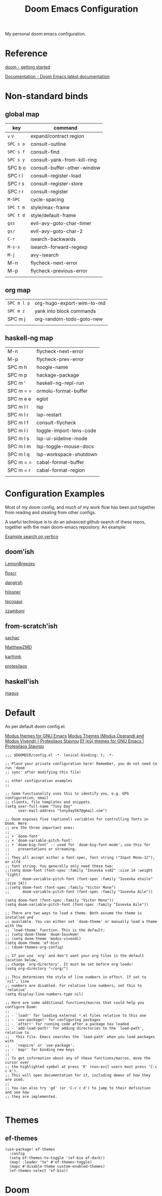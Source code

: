 #+TITLE: Doom Emacs Configuration

#+PROPERTY: header-args    :tangle config.el

My personal doom emacs configuration.

* Reference

[[https://github.com/doomemacs/doomemacs/blob/master/docs/getting_started.org][doom - getting started]]

[[https://docs.doomemacs.org/latest/][Documentation - Doom Emacs latest documentation]]

* Non-standard binds
** global map

| key       | command                     |
|-----------+-----------------------------|
| ~v~ ~V~   | expand/contract region      |
| ~SPC s o~ | consult-outline             |
| ~SPC s f~ | consult-find                |
| ~SPC s y~ | consult-yank-from-kill-ring |
| SPC b o   | consult-buffer-other-window |
| SPC r l   | consult-register-load       |
| SPC r s   | consult-register-store      |
| SPC r r   | consult-register            |
| ~M-SPC~   | cycle-spacing               |
| ~SPC t m~ | style/max-frame             |
| ~SPC t d~ | style/default-frame         |
| ~gss~     | evil-avy-goto-char-timer    |
| ~gs/~     | evil-avy-goto-char-2        |
| ~C-r~     | isearch-backwards           |
| ~M-s-s~   | isearch-forward-regexp      |
| ~M-j~     | avy-isearch                 |
| M-n       | flycheck-next-error         |
| M-p       | flycheck-previous-error     |
|           |                             |

** org map

| ~SPC m l p~ | org-hugo-export-wim-to-md |
| ~SPC m z~   | yank into block commands  |
| SPC m j   | org-random-todo-goto-new  |
|           |                           |

** haskell-ng map

| M-n       | flycheck-next-error     |
| M-p       | flycheck-prev-error     |
| SPC m h   | hoogle-name             |
| SPC m p   | hackage-package         |
| SPC m '   | haskell-ng-repl-run     |
| SPC m = = | ormolu-format-buffer    |
| SPC m e e | eglot                   |
| SPC m l l | lsp                     |
| SPC m l r | lsp-restart             |
| SPC m l f | consult-flycheck        |
| SPC m l i | toggle-import-lens-code |
| SPC m l s | lsp-ui-sideline-mode    |
| SPC m l m | lsp-toggle-mouse-docs   |
| SPC m l q | lsp-workspace-shutdown  |
| SPC m = = | cabal-format-buffer     |
| SPC m = r | cabal-format-region     |
|           |                         |

* Configuration Examples

Most of my doom config, and much of my work flow has been put together from reading and stealing from other configs.

A useful technique is to do an advanced github search of these repos, together with the main doom-emacs repository. An example:

[[https://github.com/search?q=vertico+(repo%3Adoomemacs%2Fdoomemacs+OR+repo%3Ahlissner%2F.doom.d+OR+repo%3Afloscr%2Femacs.d+OR+repo%3ALemonBreezes%2Fcyber-angel-emacs+OR+repo%3Adangirsh%2F.doom.d+OR+repo%3Atecosaur%2Femacs-config+OR+repo%3Azzamboni%2Fdot-emacs+OR+repo%3AMatthewZMD%2F.emacs.d+OR+repo%3Akarthink%2F.emacs.d+OR+repo%3Aprotesilaos%2Fdotfiles+OR+repo%3Asachac%2F.emacs.d)&type=code&ref=advsearch][Example search on vertico]]

** doom'ish

[[https://github.com/LemonBreezes/cae-emacs][LemonBreezes]]

[[https://github.com/floscr/emacs.d][floscr]]

[[https://github.com/dangirsh/.doom.d][dangirsh]]

[[https://github.com/hlissner/doom-emacs-private][hlissner]]

[[https://github.com/tecosaur/emacs-config/][tecosaur]]

[[https://github.com/zzamboni/dot-doom/][zzamboni]]

** from-scratch'ish

[[https://github.com/sachac/.emacs.d][sachac]]

[[https://github.com/MatthewZMD/.emacs.d][MatthewZMD]]

[[https://github.com/karthink/.emacs.d][karthink]]

[[https://github.com/protesilaos/dotfiles][protesilaos]]

** haskell'ish

[[https://gitlab.com/magus/mes][magus]]

* Default

As per default doom config.el.

[[https://elpa.gnu.org/packages/doc/modus-themes.html#Fringes][Modus themes for GNU Emacs]]
[[https://protesilaos.com/emacs/modus-themes][Modus Themes (Modus Operandi and Modus Vivendi) | Protesilaos Stavrou]]
[[https://protesilaos.com/emacs/ef-themes#h:ac76ded0-af9b-4566-aff9-75142ef2d4ef][Ef (εὖ) themes for GNU Emacs | Protesilaos Stavrou]]

#+begin_src elisp
;;; $DOOMDIR/config.el -*- lexical-binding: t; -*-

;; Place your private configuration here! Remember, you do not need to run 'doom
;; sync' after modifying this file!

;; other configuration examples
;;

;; Some functionality uses this to identify you, e.g. GPG configuration, email
;; clients, file templates and snippets.
(setq user-full-name "Tony Day"
      user-mail-address "tonyday567@gmail.com")

;; Doom exposes five (optional) variables for controlling fonts in Doom. Here
;; are the three important ones:
;;
;; + `doom-font'
;; + `doom-variable-pitch-font'
;; + `doom-big-font' -- used for `doom-big-font-mode'; use this for
;;    presentations or streaming.
;;
;; They all accept either a font-spec, font string ("Input Mono-12"), or xlfd
;; font string. You generally only need these two:
;;(setq doom-font (font-spec :family "Iosevka ss02" :size 14 :weight 'light)
;;      doom-variable-pitch-font (font-spec :family "Iosevka etoile" :size 14))
;;(setq doom-font (font-spec :family "Victor Mono")
;;      doom-variable-pitch-font (font-spec :family "Iosevka Aile"))

(setq doom-font (font-spec :family "Victor Mono"))
(setq doom-variable-pitch-font (font-spec :family "Iosevka Aile"))

;; There are two ways to load a theme. Both assume the theme is installed and
;; available. You can either set `doom-theme' or manually load a theme with the
;; `load-theme' function. This is the default:
;; (setq doom-theme 'doom-Iosvkem)
;; (setq doom-theme 'modus-vivendi)
(setq doom-theme 'ef-bio)
;; (doom-themes-org-config)

;; If you use `org' and don't want your org files in the default location below,
;; change `org-directory'. It must be set before org loads!
(setq org-directory "~/org/")

;; This determines the style of line numbers in effect. If set to `nil', line
;; numbers are disabled. For relative line numbers, set this to `relative'.
(setq display-line-numbers-type nil)

;; Here are some additional functions/macros that could help you configure Doom:
;;
;; - `load!' for loading external *.el files relative to this one
;; - `use-package!' for configuring packages
;; - `after!' for running code after a package has loaded
;; - `add-load-path!' for adding directories to the `load-path', relative to
;;   this file. Emacs searches the `load-path' when you load packages with
;;   `require' or `use-package'.
;; - `map!' for binding new keys
;;
;; To get information about any of these functions/macros, move the cursor over
;; the highlighted symbol at press 'K' (non-evil users must press 'C-c c k').
;; This will open documentation for it, including demos of how they are used.
;;
;; You can also try 'gd' (or 'C-c c d') to jump to their definition and see how
;; they are implemented.

#+end_src

* Themes

** ef-themes

#+begin_src elisp
(use-package! ef-themes
  :config
  (setq ef-themes-to-toggle '(ef-bio ef-dark))
  (map! :leader "te" #'ef-themes-toggle)
  (mapc #'disable-theme custom-enabled-themes)
  (ef-themes-select 'ef-bio))
#+end_src

* Doom

Global and standard doom library tweaks.

** globals

#+begin_src elisp
(setq confirm-kill-emacs nil
      confirm-kill-processes nil)

;; setq-default sets variables that are usually local to buffers
(setq-default truncate-lines nil
              indent-tabs-mode nil)

(map! ;; removes from kill ring
      [remap backward-kill-word] #'doom/delete-backward-word
      ;; replaces just-one-space
      "M-SPC" #'cycle-spacing
      [remap ibuffer] #'ibuffer-jump)

#+end_src

** doom-modeline

#+begin_src elisp
(setq doom-modeline-lsp-icon nil)
(setq doom-modeline-buffer-encoding nil)
(setq doom-modeline-buffer-state-icon nil)
(setq doom-modeline-vcs-max-length 8)
(setq doom-modeline-lsp nil)
(setq doom-modeline-modal nil)
#+end_src

** default frame

#+begin_src elisp
(defun style/left-frame ()
  (interactive)
  (cond
   ((string-equal system-type "windows-nt") ; Microsoft Windows
    (progn
      (set-frame-parameter (selected-frame) 'fullscreen nil)
      (set-frame-parameter (selected-frame) 'vertical-scroll-bars nil)
      (set-frame-parameter (selected-frame) 'horizontal-scroll-bars nil)
      (set-frame-parameter (selected-frame) 'top 10)
      (set-frame-parameter (selected-frame) 'left 6)
      (set-frame-parameter (selected-frame) 'height 40)
      (set-frame-parameter (selected-frame) 'width 120)))
   ((string-equal system-type "darwin") ; Mac OS X
    (progn
      (set-frame-parameter (selected-frame) 'fullscreen nil)
      (set-frame-parameter (selected-frame) 'vertical-scroll-bars nil)
      (set-frame-parameter (selected-frame) 'horizontal-scroll-bars nil)
      (set-frame-parameter (selected-frame) 'top 23)
      (set-frame-parameter (selected-frame) 'left 0)
      (set-frame-parameter (selected-frame) 'height 44)
      (set-frame-parameter (selected-frame) 'width 100)
      (message "default-frame set")))
   ((string-equal system-type "gnu/linux") ; linux
    (progn
      (message "Linux")))))

(add-to-list 'initial-frame-alist '(top . 23))
(add-to-list 'initial-frame-alist '(left . 0))
(add-to-list 'initial-frame-alist '(height . 44))
(add-to-list 'initial-frame-alist '(width . 100))

(defun style/max-frame ()
  (interactive)
  (if t
      (progn
        (set-frame-parameter (selected-frame) 'fullscreen 'fullboth)
        (set-frame-parameter (selected-frame) 'vertical-scroll-bars nil)
        (set-frame-parameter (selected-frame) 'horizontal-scroll-bars nil))
    (set-frame-parameter (selected-frame) 'top 26)
    (set-frame-parameter (selected-frame) 'left 2)
    (set-frame-parameter (selected-frame) 'width
                         (floor (/ (float (x-display-pixel-width)) 9.15)))
    (if (= 1050 (x-display-pixel-height))
        (set-frame-parameter (selected-frame) 'height
                             (if (>= emacs-major-version 24)
                                 66
                               55))
      (set-frame-parameter (selected-frame) 'height
                           (if (>= emacs-major-version 24)
                               75
                             64)))))

(style/left-frame)  ;; Focus new window after splitting
(map!
   :leader
   :nvm "tm" #'style/max-frame
   :nvm "td" #'style/left-frame)
#+end_src

** evil

#+begin_src elisp
(map!
 (:map 'override
   :v "v" #'er/expand-region
   :v "V" #'er/contract-region))
(map!
 (:map 'override
   :m "j" #'evil-next-visual-line
   :m "k" #'evil-previous-visual-line))
#+end_src

#+begin_src elisp
(setq evil-kill-on-visual-paste nil
      evil-move-cursor-back nil
      evil-move-beyond-eol t
      evil-highlight-closing-paren-at-point-states nil)
#+end_src

#+begin_src elisp
(defun evil-forward-after-end (thing &optional count)
  "Move forward to end of THING.
The motion is repeated COUNT times."
  (setq count (or count 1))
  (cond
   ((> count 0)
    (forward-thing thing count))
   (t
    (unless (bobp) (forward-char -1))
    (let ((bnd (bounds-of-thing-at-point thing))
          rest)
      (when bnd
        (cond
         ((< (point) (cdr bnd)) (goto-char (car bnd)))
         ((= (point) (cdr bnd)) (cl-incf count))))
      (condition-case nil
          (when (zerop
                 (setq rest
                       (forward-thing thing count)))
            (end-of-thing thing))
        (error))
      rest))))

(evil-define-motion evil-forward-after-word-end (count &optional bigword)
  "Move the cursor to the end of the COUNT-th next word.
If BIGWORD is non-nil, move by WORDS."
  :type inclusive
  (let ((thing (if bigword 'evil-WORD 'evil-word))
        (count (or count 1)))
    (evil-signal-at-bob-or-eob count)
    (evil-forward-after-end thing count)))

(evil-define-motion evil-forward-after-WORD-end (count)
  "Move the cursor to the end of the COUNT-th next WORD."
  :type inclusive
  (evil-forward-after-word-end count t))

(map!
 :m "e" 'evil-forward-after-word-end
 :m "E" 'evil-forward-after-WORD-end)
#+end_src

** default package tweaks
*** spell-fu

[[https://github.com/doomemacs/doomemacs/issues/6246][doomemacs/doomemacs#6246 +spell/add-word does not create a personal dictionar...]]

#+begin_src sh :tangle no
mkdir -p ~/.config/emacs/.local/etc/ispell && echo personal_ws-1.1 en 0 >> ~/.config/emacs/.local/etc/ispell/.pws
#+end_src

Turn off spell-fu by default. If you remove the hook after! spell-fu, it's too late. spell-fu-ignore-modes only works if spell-fu-global-mode is set.

#+begin_src elisp
(remove-hook 'text-mode-hook #'spell-fu-mode)
;;(setq spell-fu-ignore-modes (list 'org-mode))
#+end_src


*** vertico

#+begin_src elisp
(setq vertico-sort-function #'vertico-sort-history-alpha)
#+end_src

*** isearch

#+begin_src elisp
(define-key isearch-mode-map (kbd "M-j") 'avy-isearch)

(defun isearch-forward-other-window (prefix)
    "Function to isearch-forward in other-window."
    (interactive "P")
    (unless (one-window-p)
      (save-excursion
        (let ((next (if prefix -1 1)))
          (other-window next)
          (isearch-forward)
          (other-window (- next))))))

(defun isearch-backward-other-window (prefix)
  "Function to isearch-backward in other-window."
  (interactive "P")
  (unless (one-window-p)
    (save-excursion
      (let ((next (if prefix 1 -1)))
        (other-window next)
        (isearch-backward)
        (other-window (- next))))))

(define-key global-map (kbd "C-r") 'isearch-backward)
(define-key global-map (kbd "C-M-s") 'isearch-forward-other-window)
(define-key global-map (kbd "C-M-r") 'isearch-backward-other-window)
(define-key global-map (kbd "M-s-s") 'isearch-forward-regexp)
(define-key global-map (kbd "M-s-r") 'isearch-backward-regexp)
#+end_src

*** avy

[[https://karthinks.com/software/avy-can-do-anything/][Avy can do anything | Karthinks]]

Flipping gss and gs/

#+begin_src elisp
(map!
 (:map 'override
   :nvm "gss" #'evil-avy-goto-char-timer
   :nvm "gs/" #'evil-avy-goto-char-2))
#+end_src

#+begin_src elisp
(use-package! avy
 :config
 (setq avy-all-windows t)
)

(defun avy-action-embark (pt)
  (unwind-protect
      (save-excursion
        (goto-char pt)
        (embark-act))
    (select-window
     (cdr (ring-ref avy-ring 0))))
  t)

(setf (alist-get ?. avy-dispatch-alist) 'avy-action-embark)
#+end_src

*** ace-window

#+begin_src elisp
(map!
   :leader "w w" #'ace-window)
#+end_src

*** consult

#+begin_src elisp
(map!
   :leader "s f" #'consult-find
   :leader :desc "consult-outline" "s o" #'consult-outline
   :leader "b o" #'consult-buffer-other-window
   :leader "s y" #'consult-yank-from-kill-ring
   :leader "r l" #'consult-register-load
   :leader "r s" #'consult-register-store
   :leader "r r" #'consult-register
   [remap jump-to-register] #'consult-register-load)
#+end_src

*** orderless

#+begin_src elisp
(use-package orderless
  :init
  (setq completion-styles '(orderless)
        completion-category-defaults nil
        completion-category-overrides '((file (styles . (partial-completion))))))
#+end_src

*** erc (off)

message type codes: https://datatracker.ietf.org/doc/html/rfc2812

  #+begin_src elisp :tangle no
  (setq erc-autojoin-channels-alist '(("libera.chat" "#haskell" "#emacs")))
  (setq erc-hide-list '("JOIN" "PART" "QUIT"))
  (setq erc-hide-timestamps t)
  (setq erc-autojoin-timing 'ident)
  ;; (erc-prompt-for-nickserv-password nil)
  (setq erc-track-exclude-types '("JOIN" "NICK" "PART" "QUIT" "MODE"
                                "324" "329" "332" "333" "353" "477"))
  #+end_src

*** latex

#+begin_src elisp
(after! latex
 (setq org-latex-packages-alist '(("" "tikz-cd" t) ("" "tikz" t)))
)
#+end_src

*** flycheck

#+begin_src elisp
(after! flycheck
  (map!
    :n "M-n" 'flycheck-next-error
    :n "M-p" 'flycheck-previous-error))
#+end_src

*** company

#+begin_src elisp
(after! company
  :config
  (setq +company-backend-alist (assq-delete-all 'prog-mode +company-backend-alist))
  (add-to-list '+company-backend-alist '(prog-mode (company-dabbrev-code :separate company-capf)))
  (map! :leader "ti" #'toggle-company-ispell))
#+end_src

#+RESULTS:

#+begin_src elisp :tangle no :tangle no
(after! haskell-ng-mode
    (set-company-backend! 'haskell-ng-mode nil)
    (set-company-backend! 'haskell-ng-mode '(company-capf)))
#+end_src

#+begin_src elisp
(defun toggle-company-ispell ()
  "Toggle company ispell backend."
  (interactive)
  (cond
   ((memq 'company-ispell company-backends)
    (setq company-backends (delete 'company-ispell company-backends))
    (message "company-ispell disabled"))
   (t
    (push 'company-ispell company-backends)
    (message "company-ispell enabled!"))))
#+end_src

*** eglot (off)

#+begin_src elisp :tangle no
(after! eglot
  (setq-default eglot-workspace-configuration
                '((haskell
                   (plugin
                    (stan
                     (globalOn . :json-false))))))  ;; disable stan
  (setq eglot-autoshutdown t)  ;; shutdown language server after closing last file
  (setq eglot-confirm-server-initiated-edits nil)  ;; allow edits without confirmation
  (push  '(haskell-ng-mode . ("haskell-language-server-wrapper" "--lsp")) eglot-server-programs))

(defun eldoc-documentation-tweak ()
    (interactive)
    (setq-local eldoc-echo-area-prefer-doc-buffer t
                eldoc-echo-area-use-multiline-p nil
                eldoc-documentation-strategy 'eldoc-documentation-enthusiast)
    (setq-local eldoc-documentation-functions
      '(flymake-eldoc-function
        eglot-signature-eldoc-function
        eglot-hover-eldoc-function)))

(defun eldoc-documentation-lsp-tweak ()
    (interactive)
    (setq-local eldoc-echo-area-prefer-doc-buffer t
                eldoc-echo-area-use-multiline-p nil
                eldoc-documentation-strategy 'eldoc-documentation-enthusiast)
    (setq-local eldoc-documentation-functions nil))

#+end_src

* Org
** general tweaks

#+begin_src elisp
(after! org
  :config
  (setq
   org-log-into-drawer t
   org-startup-folded t
   org-support-shift-select t
   org-insert-heading-respect-content t
   org-startup-with-inline-images t
   org-cycle-include-plain-lists 'integrate
   ;; https://github.com/syl20bnr/spacemacs/issues/13465
   org-src-tab-acts-natively nil
   ;; from org-modern example
   org-auto-align-tags nil
   org-tags-column 0
   org-fold-catch-invisible-edits 'show-and-error
   org-special-ctrl-a/e t
   org-hide-emphasis-markers t
   org-pretty-entities t
   org-ellipsis "…"
   org-agenda-tags-column 0
   org-agenda-block-separator ?─)
   (remove-hook 'org-mode-hook 'flyspell-mode)
   (setq-default org-todo-keywords '((sequence "ToDo(t)" "Next(n)" "Blocked(b)" "|" "Done(d)")))
)
 #+end_src

** org-agenda

#+begin_src elisp
(after! org-agenda
  :config
  (setq org-agenda-span 'week
        org-agenda-use-time-grid nil
        org-agenda-start-day "-0d"
        org-agenda-block-separator nil
        org-agenda-skip-scheduled-if-done t
        org-agenda-inhibit-startup nil
        org-agenda-show-future-repeats nil
        org-agenda-compact-blocks t
        org-agenda-window-setup 'other-window
        org-agenda-show-all-dates nil
        org-agenda-prefix-format
         '((agenda . " %-24t")
           (todo . " %-24(org-name-short)")))
  (setq org-agenda-custom-commands
         '(("n" "next"
            ((agenda "" ((org-agenda-overriding-header "")))
             (todo "Next" ((org-agenda-overriding-header "Next")))))
           ("z" "z-agenda"
            ((agenda "" ((org-agenda-overriding-header "")))
             (todo "Next" ((org-agenda-overriding-header "Next")))
             (todo "Blocked" ((org-agenda-overriding-header "Blocked")))
             (todo "ToDo" ((org-agenda-overriding-header "ToDo")))))))
  (map! :leader "oz" #'agenda-z))

(defun org-name-short ()
  (interactive)
  (let
      ((xs (seq-subseq (file-name-split (buffer-file-name)) -2)))
      (concat
      (concat (nth 0 xs) "/")
      (file-name-base
      (nth 1 xs)))))

(defun agenda-z ()
  (interactive)
  (org-agenda nil "z"))
#+end_src

** org-capture

#+begin_src elisp
(after! org
  (setq
   org-capture-templates
   (quote
    (("r" "refile" entry
      (file "~/org/refile.org")
      "* ToDo %?
")
     ("z" "bugz" entry
      (file+headline "~/org/bugz.org" "bugz!")
      "* ToDo %?
%a")))))
#+end_src

** Turn company mode off

#+begin_src elisp
(after! org
  :config
  (progn
    (set-company-backend! 'org-mode nil)
    (set-company-backend! 'org-mode '(:separate company-yasnippet company-dabbrev))))
#+end_src

** yank-into-block

#+begin_src elisp
(after! org
  :config
  (defun display-ansi-colors ()
    (interactive)
    (let ((inhibit-read-only t))
      (ansi-color-apply-on-region (point-min) (point-max))))
   (add-hook 'org-babel-after-execute-hook #'display-ansi-colors)

   (map! :map org-mode-map
         :localleader
         (:prefix ("z" . "yank to block")
          :nvm "b" #'org-yank-into-new-block
          :nvm "e" #'org-yank-into-new-block-elisp
          :nvm "s" #'org-yank-into-new-block-sh
          :nvm "h" #'org-yank-into-new-block-haskell
          :nvm "n" #'org-new-block-haskell
          :nvm "z" (cmd! (org-new-block ""))
          :nvm "q" #'org-yank-into-new-quote)))

(defun org-yank-into-new-block (&optional template)
    (interactive)
    (let ((begin (point))
          done)
      (unwind-protect
          (progn
            (end-of-line)
            (yank)
            (push-mark begin)
            (setq mark-active t)
            (if template
             (org-insert-structure-template template)
             (call-interactively #'org-insert-structure-template))
            (setq done t)
            (deactivate-mark)
            (let ((case-fold-search t))
              (re-search-forward (rx bol "#+END_")))
            (forward-line 1))
        (unless done
          (deactivate-mark)
          (delete-region begin (point))))))

(defun org-new-block (&optional template)
    (interactive)
    (let ((begin (point))
          done)
      (unwind-protect
          (progn
            (end-of-line)
            (push-mark begin)
            (setq mark-active t)
            (if template
             (org-insert-structure-template template)
             (call-interactively #'org-insert-structure-template))
            (setq done t)
            (deactivate-mark)
            (evil-org-open-above 1))
        (unless done
          (deactivate-mark)
          (delete-region begin (point))))))

(defun org-yank-into-new-block-elisp ()
  (interactive)
  (org-yank-into-new-block "src elisp"))

(defun org-yank-into-new-block-sh ()
  (interactive)
  (org-yank-into-new-block "src sh :results output"))

(defun org-yank-into-new-block-haskell ()
  (interactive)
  (org-yank-into-new-block "src haskell-ng :results output"))

(defun org-new-block-haskell ()
  (interactive)
  (org-new-block "src haskell-ng :results output"))

(defun org-yank-into-new-quote ()
  (interactive)
  (org-yank-into-new-block "quote"))
#+end_src

** org-random-todo

[[https://github.com/unhammer/org-random-todo][unhammer/org-random-todo]]

#+begin_src elisp
(after! org
  (use-package! org-random-todo
    :defer-incrementally t
    :commands (org-random-todo-goto-new)
    :config
    (map! :map org-mode-map
        :localleader
        (:nvm "j" #'org-random-todo-goto-new))))

(after! org-agenda
  (map! :map org-agenda-mode-map
        :localleader
        (:nvm "j" #'org-random-todo-goto-new)))
#+end_src

** hugo (off)

docs: [[https://ox-hugo.scripter.co/][ox-hugo - Org to Hugo exporter]]

~backtrace~ bug:
https://github.com/hlissner/doom-emacs/issues/5721#issuecomment-958342837

Setup is section-based. To add a post:

- add export_file_name to the properties.
#+begin_quote
:PROPERTIES:
:EXPORT_FILE_NAME: test2
:END:
#+end_quote

- add auto save at the bottom of the file:

  #+begin_quote
 * Locals

# Local Variables:
# eval: (org-hugo-auto-export-mode)
# End:
#+end_quote

A ToDo in the header makes the post a draft.

#+begin_src elisp :tangle no
(after! org
  :config
  (use-package backtrace)
  (setq org-hugo-base-dir "~/site"
        org-hugo-auto-set-lastmod t
        org-hugo-use-code-for-kbd t
        org-hugo-date-format "%Y-%m-%d")
    (map! :map org-mode-map
        :localleader
        (:nvm "lp" #'org-hugo-export-wim-to-md)))
#+end_src

* haskell-ng

[[https://gitlab.com/magus/mes][Magnus Therning / My Emacs Setup · GitLab]]

** treesit installation (run first-time only)

I performed these steps manually, and this is indicative only:

  #+begin_src elisp :tangle no
  (setq treesit-language-source-alist '((cabal ("https://gitlab.com/magus/tree-sitter-cabal.git" "main" "src" "gcc-13" "c++-13")) (haskell "https://github.com/tree-sitter/tree-sitter-haskell")))
  (treesit-install-language-grammar 'haskell)
  (treesit-install-language-grammar 'cabal)
  #+end_src

  #+RESULTS:

** haskell-ng-mode

[[https://gitlab.com/magus/haskell-ng-mode][Magnus Therning / haskell-ng-mode · GitLab]]

#+begin_src elisp :tangle no
(after! treesit
(use-package! haskell-ng-mode
  :diminish haskell-ng-mode
  :load-path "~/.config/doom/repos/haskell-ng-mode"
  :init
  (add-to-list 'treesit-language-source-alist '(haskell "https://github.com/tree-sitter/tree-sitter-haskell"))
  ; (add-to-list 'treesit-language-source-alist '(cabal ("https://gitlab.com/magus/tree-sitter-cabal.git" "main" "src" "gcc-13" "c++-13")))
  (add-to-list 'treesit-language-source-alist '(cabal ("https://gitlab.com/magus/tree-sitter-cabal.git")))
  (add-to-list 'major-mode-remap-alist '(haskell-mode . haskell-ng-mode))
  (add-to-list 'major-mode-remap-alist '(cabal-mode . cabal-ng-mode))
  (defalias 'haskell-mode #'haskell-ng-mode)
  (defalias 'cabal-mode #'cabal-ng-mode)
  :hook
  ;;(haskell-ng-mode . eglot-ensure)
  ;;(haskell-ng-mode . eldoc-documentation-tweak)
  (haskell-ng-mode . (lambda () (setq-local tab-width 2)))
  (haskell-ng-mode . (lambda () (setq mode-name "λ")))
  :config
  (use-package! ormolu)
  (map! :localleader
        :map haskell-ng-mode-map
        :nvm "'" #'haskell-ng-repl-run
        :nvm "h" #'hoogle-name
        :nvm "p" #'hackage-package
        (:prefix ("=" . "format")
         :nvm "=" #'ormolu-format-buffer)
        (:prefix ("e" . "eglot")
         :nvm "e" #'eglot
         :nvm "d" #'eldoc-documentation-tweak
         :nvm "D" #'eldoc-documentation-lsp-tweak
         :nvm "r" #'eglot-reconnect
         :nvm "q" #'eglot-shutdown)
        (:prefix ("t" . "treemacs")
         :nvm "c" #'lsp-treemacs-call-hierarchy
         :nvm "e" #'lsp-treemacs-errors-list
         :nvm "r" #'lsp-treemacs-references)
        (:prefix ("l" . "lsp")
         :nvm "m" #'lsp-toggle-mouse-docs
         :nvm "l" #'lsp
         :nvm "f" #'consult-flycheck
         :nvm "F" #'consult-lsp-diagnostics
         :nvm "i" #'toggle-import-lens-code
         :nvm "s" #'lsp-ui-sideline-mode
         :nvm "r" #'lsp-workspace-restart
         :nvm "q" #'lsp-workspace-shutdown))

  (map! :localleader
        :map cabal-ng-mode-map
        (:prefix ("=" . "format")
         :nvm "=" #'cabal-format-buffer
         :nvm "r" #'cabal-format-region)
        :nvm "p" #'hackage-package
        :nvm "h" #'hoogle-name
         )))
#+end_src

#+begin_src elisp :tangle no
(defun hackage-package (package)
  "Open current PACKAGE at hackage."
  (interactive (list
                (read-string (format "Lookup package (%s): " (thing-at-point 'symbol))
                             nil nil (thing-at-point 'word))))
  (browse-url (format "https://hackage.haskell.org/package/%s" (url-hexify-string package))))

(defun hoogle-name (name)
  "Lookup NAME at hoogle."
  (interactive (list
                (read-string (format "Hoogle lookup: %s" (thing-at-point 'symbol))
                             nil nil (thing-at-point 'symbol))))
  (browse-url (format "https://hoogle.haskell.org/?hoogle=%s" (url-hexify-string name))))
#+end_src

#+RESULTS:
: hoogle-name

#+begin_src elisp :tangle no
(after! dumb-jump
  (add-to-list '+lookup-provider-url-alist '("hoogle"  "https://hoogle.haskell.org/?hoogle=%s"))
  (add-to-list '+lookup-provider-url-alist '("hackage"  "https://hackage.haskell.org/package/%s"))
)
#+end_src

** require

FIXME: Not sure why this is required

#+begin_src elisp :tangle no
(require 'haskell-ng-mode)
#+end_src

#+RESULTS:
: haskell-ng-mode

** ob-haskell-ng

[[https://github.com/tonyday567/ob-haskell-ng][tonyday567/ob-haskell-ng]]

#+begin_src elisp :tangle no
(use-package! ob-haskell-ng
  :load-path "~/.config/doom/repos/ob-haskell-ng"
  :config
  (setq org-babel-default-header-args '((:results . "replace output") (:exports . "both")))
)
#+end_src

** combobulate

[[https://github.com/mickeynp/combobulate][mickeynp/combobulate]]

 #+begin_src elisp :tangle no
 (use-package! combobulate)
 #+end_src

** lsp

#+begin_src elisp :tangle no
(after! lsp-mode
  (setq lsp-auto-execute-action nil)
  (setq lsp-modeline-diagnostics-enable nil)
  (defun lsp-toggle-mouse-docs ()
   (interactive)
   (if lsp-ui-doc-show-with-mouse
     (setq lsp-ui-doc-show-with-mouse nil)
     (setq lsp-ui-doc-show-with-mouse t)
   )
  )
)
#+end_src

#+begin_src elisp :tangle no
(after! lsp-ui
  (message "after lsp-ui triggered")
  (setq lsp-ui-show-with-mouse t)
)
#+end_src

#+begin_src elisp :tangle no
(use-package! lsp-haskell
  :config
  (setq
        lsp-haskell-plugin-stan-global-on nil
        lsp-haskell-plugin-import-lens-code-actions-on nil
        lsp-haskell-plugin-ghcide-type-lenses-config-mode t
        lsp-haskell-plugin-eval-global-on nil
        lsp-haskell-plugin-ghcide-type-lenses-global-on t
        lsp-haskell-plugin-import-lens-code-lens-on nil
        lsp-haskell-plugin-hlint-diagnostics-on t
        lsp-haskell-plugin-retrie-global-on nil
        lsp-haskell-plugin-alternate-number-format-global-on nil
        )
  (defun toggle-import-lens-code ()
   (interactive)
   (if lsp-haskell-plugin-import-lens-code-lens-on
     (setq lsp-haskell-plugin-import-lens-code-lens-on nil)
     (setq lsp-haskell-plugin-import-lens-code-lens-on t)
   )
   (lsp-workspace-restart (lsp--read-workspace))
  )
 )
#+end_src

#+begin_src elisp :tangle no
(use-package! lsp-treemacs
  :config
  (lsp-treemacs-sync-mode 1)
  (setq lsp-treemacs-errors-position-params '((side . left)))
)
#+end_src


** treesit

#+begin_src elisp :tangle no

(after! treesit
(defun ts-inspect ()
  (interactive)
  (when-let* ((nap (treesit-node-at (point))))
    (message "%S - %S" nap (treesit-node-type nap))))

(defun ts-query-root (query)
  (interactive "sQuery: ")
  (let ((ss0 (treesit-query-capture (treesit-buffer-root-node) query)))
    (message "%S" ss0))))

#+end_src

** flymake

#+begin_src elisp :tangle no
(after! haskell-ng-mode
  (map! :localleader
        :map haskell-ng-mode-map
        "n" #'flymake-goto-next-error
        "p" #'flymake-goto-prev-error
        "e" #'consult-flymake))
#+end_src

** haskell-lite

[[https://github.com/tonyday567/haskell-lite][tonyday567/haskell-lite]]

#+begin_src elisp :tangle no
(use-package! haskell-lite
  :load-path "~/.config/doom/repos/haskell-lite"
)
#+end_src

*** org-babel bindings

  #+begin_src elisp :tangle no
  (after! org
  (map! :localleader
        :map org-mode-map
        (:prefix ("m" . "haskell-ng-repl")
         :nvm "s" #'haskell-ng-repl-run
         :nvm "p" #'haskell-lite-prompt
         :desc "run n go" :nvm "g" (cmd! (haskell-ng-repl-run t))
         :nvm "q" #'haskell-lite-repl-quit
         :nvm "r" #'haskell-lite-repl-restart
         :nvm "b" #'haskell-lite-repl-show)))
  #+end_src
*** haskell-ng-repl bindings

  #+begin_src elisp :tangle no
  (after! org
  (map! :localleader
        :map haskell-ng-mode-map
        (:prefix ("m" . "haskell-ng-repl")
         :nvm "s" #'haskell-ng-repl-run
         :nvm "p" #'haskell-lite-prompt
         :desc "run n go" :nvm "g" (cmd! (haskell-ng-repl-run t))
         :nvm "q" #'haskell-lite-repl-quit
         :nvm "r" #'haskell-lite-repl-restart
         :nvm "b" #'haskell-lite-repl-show)))
  #+end_src
** Tidal

[[https://github.com/tidalcycles/Tidal][tidalcycles/Tidal: Pattern language]]

#+begin_src elisp :tangle no
(use-package! tidal
    :init
    (progn
      (setq tidal-interpreter "ghci")
      (setq tidal-interpreter-arguments (list "ghci" "-XOverloadedStrings" "-package" "tidal"))
      (setq tidal-boot-script-path "~/.config/emacs/.local/straight/repos/Tidal/BootTidal.hs")
      ))
#+end_src

* Non-standard packages
** beacon

[[https://github.com/Malabarba/beacon][Malabarba/beacon]]

#+begin_src elisp
(use-package! beacon
  :config (beacon-mode 1))
#+end_src

** iscroll

[[https://github.com/casouri/iscroll][casouri/iscroll]]

#+begin_src elisp
(use-package! iscroll
  :config (iscroll-mode 1))
#+end_src

** diminish

#+begin_src elisp
(use-package! diminish)
#+end_src

** auto-activating-snippets

[[https://github.com/ymarco/auto-activating-snippets][ymarco/auto-activating-snippets]]

#+begin_src
(use-package! aas
    :hook (org-mode . aas-activate-for-major-mode)
    :config
        (aas-set-snippets 'org-mode
            ;; expand unconditionally
            "-]" "- [ ] "
            ";ig" #'insert-register
            ";ro" ":results output"))
#+end_src

** graphviz

[[https://github.com/ppareit/graphviz-dot-mode][ppareit/graphviz-dot-mode]]

#+begin_src elisp
(use-package graphviz-dot-mode
  :config
  (setq graphviz-dot-indent-width 4))
  (setq graphviz-dot-preview-extension "svg")
#+end_src

** uiua

#+begin_src elisp
(use-package! uiua-ts-mode
  :mode "\\.ua\\'")
#+end_src

** spacious-padding


[[https://protesilaos.com/codelog/2023-06-03-emacs-spacious-padding/][Emacs: my new ‘spacious-padding’ package | Protesilaos Stavrou]]

#+begin_src elisp
(use-package! spacious-padding
  :config
    (spacious-padding-mode t)
)
#+end_src

** vertico-posframe

[[https://github.com/tumashu/vertico-posframe][tumashu/vertico-posframe]]

#+begin_src elisp
(use-package! vertico-posframe
  :config
    (vertico-posframe-mode t)
    (map! :leader "tp" #'vertico-posframe-cleanup)
)
#+end_src

** dashboard

[[https://github.com/emacs-dashboard/emacs-dashboard][emacs-dashboard/emacs-dashboard]]

[[https://orgmode.org/manual/Matching-tags-and-properties.html][Matching tags and properties (The Org Manual)]]

#+begin_src elisp :tangle no
(use-package! dashboard
  :config
    (setq dashboard-items
      '((recents  . 5)
        (agenda . 10)
        (projects . 5)
        (bookmarks . 5)))
    (setq dashboard-banner-logo-title "welcome, Sir, to Cyprus. -- Goats and Monkeys!")
    ;(setq dashboard-display-icons-p t)
    ;(setq dashboard-icon-type 'nerd-icons)
    (setq dashboard-set-navigator t)
    (setq dashboard-startup-banner nil)
    (setq dashboard-set-footer nil)
    (setq dashboard-item-shortcuts '((recents . "r") (bookmarks . "m") (projects . "p") (agenda . "a") (registers . "e")))
    (setq dashboard-filter-agenda-entry 'dashboard-no-filter-agenda)
    (setq dashboard-agenda-prefix-format "%s%-12:c")
    ;(setq dashboard-agenda-sort-strategy '(todo-state-up))
    (setq dashboard-item-names '(("Recent Files:" . "Recent:")
                                 ("Agenda for the coming week:" . "Next:")))
    (setq dashboard-match-agenda-entry "+TODO=\"Next\"|SCHEDULED<\"<now>\"")
    ;(setq dashboard-set-heading-icons t)
    ;(setq dashboard-set-file-icons t)
    (map! :leader "ox" #'dashboard-open)
    (dashboard-setup-startup-hook))
#+end_src

#+begin_src elisp :tangle no
(use-package! dashboard
  :config
    (setq dashboard-items
      '((recents  . 5)
        (agenda . 10)
        (projects . 5)
        (bookmarks . 5)))
    (setq dashboard-banner-logo-title "welcome, Sir, to Cyprus. -- Goats and Monkeys!")
    ;(setq dashboard-display-icons-p t)
    ;(setq dashboard-icon-type 'nerd-icons)
    (setq dashboard-set-navigator t)
    (setq dashboard-startup-banner nil)
    (setq dashboard-set-footer nil)
    (setq dashboard-item-shortcuts '((recents . "r") (bookmarks . "m") (projects . "p") (agenda . "a") (registers . "e")))
    (setq dashboard-filter-agenda-entry 'dashboard-no-filter-agenda)
    (setq dashboard-agenda-prefix-format "%s%-12:c")
    ;(setq dashboard-agenda-sort-strategy '(todo-state-up))
    (setq dashboard-item-names '(("Recent Files:" . "Recent:")
                                 ("Agenda for the coming week:" . "Next:")))
    (setq dashboard-match-agenda-entry "+TODO=\"Next\"|SCHEDULED<\"<now>\"")
    ;(setq dashboard-set-heading-icons t)
    ;(setq dashboard-set-file-icons t)
    (map! :leader "ox" #'dashboard-open)
    (dashboard-setup-startup-hook))
#+end_src
